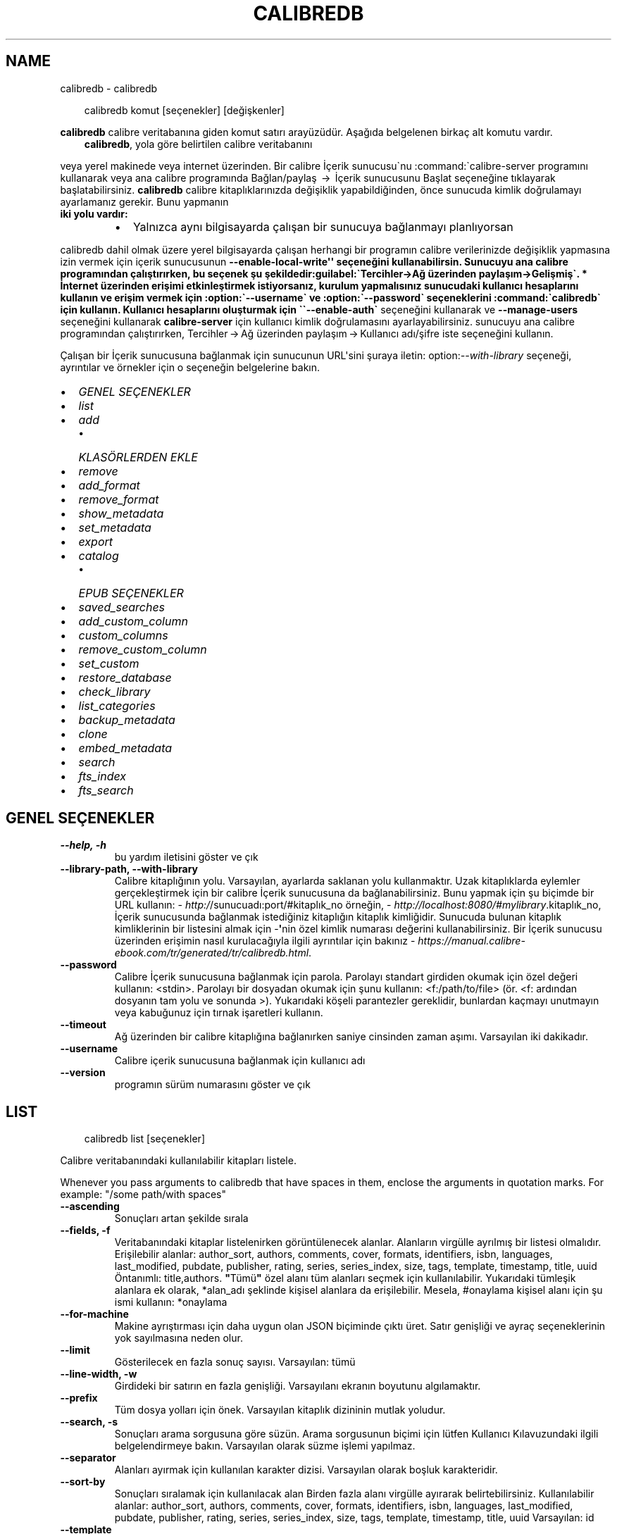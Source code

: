 .\" Man page generated from reStructuredText.
.
.
.nr rst2man-indent-level 0
.
.de1 rstReportMargin
\\$1 \\n[an-margin]
level \\n[rst2man-indent-level]
level margin: \\n[rst2man-indent\\n[rst2man-indent-level]]
-
\\n[rst2man-indent0]
\\n[rst2man-indent1]
\\n[rst2man-indent2]
..
.de1 INDENT
.\" .rstReportMargin pre:
. RS \\$1
. nr rst2man-indent\\n[rst2man-indent-level] \\n[an-margin]
. nr rst2man-indent-level +1
.\" .rstReportMargin post:
..
.de UNINDENT
. RE
.\" indent \\n[an-margin]
.\" old: \\n[rst2man-indent\\n[rst2man-indent-level]]
.nr rst2man-indent-level -1
.\" new: \\n[rst2man-indent\\n[rst2man-indent-level]]
.in \\n[rst2man-indent\\n[rst2man-indent-level]]u
..
.TH "CALIBREDB" "1" "Ağustos 22, 2025" "8.9.0" "calibre"
.SH NAME
calibredb \- calibredb
.INDENT 0.0
.INDENT 3.5
.sp
.EX
calibredb komut [seçenekler] [değişkenler]
.EE
.UNINDENT
.UNINDENT
.sp
\fBcalibredb\fP calibre veritabanına giden komut satırı arayüzüdür. Aşağıda belgelenen
birkaç alt komutu vardır.
.INDENT 0.0
.INDENT 3.5
\fBcalibredb\fP, yola göre belirtilen calibre veritabanını
.UNINDENT
.UNINDENT
.sp
veya yerel makinede veya internet üzerinden. Bir calibre
İçerik sunucusu\(ganu :command:\(gacalibre\-server
programını kullanarak veya ana calibre programında Bağlan/paylaş  → 
İçerik sunucusunu Başlat seçeneğine tıklayarak başlatabilirsiniz. \fBcalibredb\fP calibre kitaplıklarınızda değişiklik yapabildiğinden, önce sunucuda kimlik doğrulamayı ayarlamanız gerekir. Bunu yapmanın
.INDENT 0.0
.TP
.B iki yolu vardır:
.INDENT 7.0
.IP \(bu 2
Yalnızca aynı bilgisayarda çalışan bir sunucuya bağlanmayı planlıyorsan
.UNINDENT
.UNINDENT
.sp
calibredb dahil olmak üzere yerel bilgisayarda çalışan herhangi bir programın calibre verilerinizde değişiklik yapmasına izin vermek için içerik sunucusunun \fB\-\-enable\-local\-write\(aq\(aq seçeneğini kullanabilirsin. Sunucuyu ana calibre programından çalıştırırken, bu seçenek şu şekildedir:guilabel:\(gaTercihler\->Ağ üzerinden paylaşım\->Gelişmiş\(ga.
* İnternet üzerinden erişimi etkinleştirmek istiyorsanız, kurulum yapmalısınız
sunucudaki kullanıcı hesaplarını kullanın ve erişim vermek için :option:\(ga\-\-username\(ga ve :option:\(ga\-\-password\(ga
seçeneklerini :command:\(gacalibredb\(ga için kullanın. Kullanıcı hesaplarını oluşturmak için \(ga\(ga\-\-enable\-auth\(ga\fP
seçeneğini kullanarak ve \fB\-\-manage\-users\fP seçeneğini kullanarak \fBcalibre\-server\fP için kullanıcı kimlik doğrulamasını ayarlayabilirsiniz.
sunucuyu ana calibre programından çalıştırırken,
Tercihler → Ağ üzerinden paylaşım → Kullanıcı adı/şifre iste seçeneğini kullanın.
.sp
Çalışan bir İçerik sunucusuna bağlanmak için sunucunun URL\(aqsini şuraya iletin: option:\fI\-\-with\-library\fP seçeneği, ayrıntılar ve örnekler için
o seçeneğin belgelerine bakın.
.INDENT 0.0
.IP \(bu 2
\fI\%GENEL SEÇENEKLER\fP
.IP \(bu 2
\fI\%list\fP
.IP \(bu 2
\fI\%add\fP
.INDENT 2.0
.IP \(bu 2
\fI\%KLASÖRLERDEN EKLE\fP
.UNINDENT
.IP \(bu 2
\fI\%remove\fP
.IP \(bu 2
\fI\%add_format\fP
.IP \(bu 2
\fI\%remove_format\fP
.IP \(bu 2
\fI\%show_metadata\fP
.IP \(bu 2
\fI\%set_metadata\fP
.IP \(bu 2
\fI\%export\fP
.IP \(bu 2
\fI\%catalog\fP
.INDENT 2.0
.IP \(bu 2
\fI\%EPUB SEÇENEKLER\fP
.UNINDENT
.IP \(bu 2
\fI\%saved_searches\fP
.IP \(bu 2
\fI\%add_custom_column\fP
.IP \(bu 2
\fI\%custom_columns\fP
.IP \(bu 2
\fI\%remove_custom_column\fP
.IP \(bu 2
\fI\%set_custom\fP
.IP \(bu 2
\fI\%restore_database\fP
.IP \(bu 2
\fI\%check_library\fP
.IP \(bu 2
\fI\%list_categories\fP
.IP \(bu 2
\fI\%backup_metadata\fP
.IP \(bu 2
\fI\%clone\fP
.IP \(bu 2
\fI\%embed_metadata\fP
.IP \(bu 2
\fI\%search\fP
.IP \(bu 2
\fI\%fts_index\fP
.IP \(bu 2
\fI\%fts_search\fP
.UNINDENT
.SH GENEL SEÇENEKLER
.INDENT 0.0
.TP
.B \-\-help, \-h
bu yardım iletisini göster ve çık
.UNINDENT
.INDENT 0.0
.TP
.B \-\-library\-path, \-\-with\-library
Calibre kitaplığının yolu. Varsayılan, ayarlarda saklanan yolu kullanmaktır. Uzak kitaplıklarda eylemler gerçekleştirmek için bir calibre İçerik sunucusuna da bağlanabilirsiniz. Bunu yapmak için şu biçimde bir URL kullanın: \X'tty: link http:/'\fI\%http:/\fP\X'tty: link'/sunucuadı:port/#kitaplık_no örneğin, \X'tty: link http://localhost:8080/#mylibrary'\fI\%http://localhost:8080/#mylibrary\fP\X'tty: link'\&.kitaplık_no, İçerik sunucusunda bağlanmak istediğiniz kitaplığın kitaplık kimliğidir. Sunucuda bulunan kitaplık kimliklerinin bir listesini almak için \-\fB\(aq\fPnin özel kimlik numarası değerini kullanabilirsiniz. Bir İçerik sunucusu üzerinden erişimin nasıl kurulacağıyla ilgili ayrıntılar için bakınız \X'tty: link https://manual.calibre-ebook.com/tr/generated/tr/calibredb.html'\fI\%https://manual.calibre\-ebook.com/tr/generated/tr/calibredb.html\fP\X'tty: link'\&.
.UNINDENT
.INDENT 0.0
.TP
.B \-\-password
Calibre İçerik sunucusuna bağlanmak için parola. Parolayı standart girdiden okumak için özel değeri kullanın: <stdin>. Parolayı bir dosyadan okumak için şunu kullanın: <f:/path/to/file> (ör. <f: ardından dosyanın tam yolu ve sonunda >). Yukarıdaki köşeli parantezler gereklidir, bunlardan kaçmayı unutmayın veya kabuğunuz için tırnak işaretleri kullanın.
.UNINDENT
.INDENT 0.0
.TP
.B \-\-timeout
Ağ üzerinden bir calibre kitaplığına bağlanırken saniye cinsinden zaman aşımı. Varsayılan iki dakikadır.
.UNINDENT
.INDENT 0.0
.TP
.B \-\-username
Calibre içerik sunucusuna bağlanmak için kullanıcı adı
.UNINDENT
.INDENT 0.0
.TP
.B \-\-version
programın sürüm numarasını göster ve çık
.UNINDENT
.SH LIST
.INDENT 0.0
.INDENT 3.5
.sp
.EX
calibredb list [seçenekler]
.EE
.UNINDENT
.UNINDENT
.sp
Calibre veritabanındaki kullanılabilir kitapları listele.
.sp
Whenever you pass arguments to calibredb that have spaces in them, enclose the arguments in quotation marks. For example: \(dq/some path/with spaces\(dq
.INDENT 0.0
.TP
.B \-\-ascending
Sonuçları artan şekilde sırala
.UNINDENT
.INDENT 0.0
.TP
.B \-\-fields, \-f
Veritabanındaki kitaplar listelenirken görüntülenecek alanlar. Alanların virgülle ayrılmış bir listesi olmalıdır. Erişilebilir alanlar: author_sort, authors, comments, cover, formats, identifiers, isbn, languages, last_modified, pubdate, publisher, rating, series, series_index, size, tags, template, timestamp, title, uuid Öntanımlı: title,authors. \fB\(dq\fPTümü\fB\(dq\fP özel alanı tüm alanları seçmek için kullanılabilir. Yukarıdaki tümleşik alanlara ek olarak, *alan_adı şeklinde kişisel alanlara da erişilebilir. Mesela, #onaylama kişisel alanı için şu ismi kullanın: *onaylama
.UNINDENT
.INDENT 0.0
.TP
.B \-\-for\-machine
Makine ayrıştırması için daha uygun olan JSON biçiminde çıktı üret. Satır genişliği ve ayraç seçeneklerinin yok sayılmasına neden olur.
.UNINDENT
.INDENT 0.0
.TP
.B \-\-limit
Gösterilecek en fazla sonuç sayısı. Varsayılan: tümü
.UNINDENT
.INDENT 0.0
.TP
.B \-\-line\-width, \-w
Girdideki bir satırın en fazla genişliği. Varsayılanı ekranın boyutunu algılamaktır.
.UNINDENT
.INDENT 0.0
.TP
.B \-\-prefix
Tüm dosya yolları için önek. Varsayılan kitaplık dizininin mutlak yoludur.
.UNINDENT
.INDENT 0.0
.TP
.B \-\-search, \-s
Sonuçları arama sorgusuna göre süzün. Arama sorgusunun biçimi için lütfen Kullanıcı Kılavuzundaki ilgili belgelendirmeye bakın. Varsayılan olarak süzme işlemi yapılmaz.
.UNINDENT
.INDENT 0.0
.TP
.B \-\-separator
Alanları ayırmak için kullanılan karakter dizisi. Varsayılan olarak boşluk karakteridir.
.UNINDENT
.INDENT 0.0
.TP
.B \-\-sort\-by
Sonuçları sıralamak için kullanılacak alan Birden fazla alanı virgülle ayırarak belirtebilirsiniz. Kullanılabilir alanlar: author_sort, authors, comments, cover, formats, identifiers, isbn, languages, last_modified, pubdate, publisher, rating, series, series_index, size, tags, template, timestamp, title, uuid Varsayılan: id
.UNINDENT
.INDENT 0.0
.TP
.B \-\-template
The template to run if \fB\(dq\fPtemplate\fB\(dq\fP is in the field list. Note that templates are ignored while connecting to a calibre server. Default: None
.UNINDENT
.INDENT 0.0
.TP
.B \-\-template_file, \-t
Alan listesinde \fB\(dq\fPtemplate\fB\(dq\fP varsa çalıştırılacak şablonu içeren dosyanın yolu. Varsayılan: Yok
.UNINDENT
.INDENT 0.0
.TP
.B \-\-template_heading
Şablon sütununu için başlık. Varsayılan: template. \fI\%\-\-for\-machine\fP seçeneği ayarlanmışsa bu seçenek göz ardı edilir
.UNINDENT
.SH ADD
.INDENT 0.0
.INDENT 3.5
.sp
.EX
%p rog add [seçenekler] dosya1 dosya2 dosya3 ... Belirtilen dosyaları veritabanına kitap olarak ekleyin. Ayrıca klasörleri de belirtebilirsiniz, klasörlerle ilgili aşağıdaki seçeneklere bakınız.
.EE
.UNINDENT
.UNINDENT
.sp
Whenever you pass arguments to calibredb that have spaces in them, enclose the arguments in quotation marks. For example: \(dq/some path/with spaces\(dq
.INDENT 0.0
.TP
.B \-\-authors, \-a
Eklenen kitap(lar)ın yazarlarını ayarla
.UNINDENT
.INDENT 0.0
.TP
.B \-\-automerge, \-m
Benzer başlıklara ve yazarlara sahip kitaplar bulunursa, gelen formatları (dosyaları) otomatik olarak mevcut kitap kayıtlarıyla birleştirin. \fB\(dq\fPignore\fB\(dq\fP değeri, yinelenen biçimlerin atıldığı anlamına gelir. \fB\(dq\fPoverwrite\fB\(dq\fP değeri, yeni eklenen dosyalarla kitaplıktaki yinelenen biçimlerin üzerine yazılacağı anlamına gelir. \fB\(dq\fPnew_record\fB\(dq\fP değeri, yinelenen biçimlerin yeni bir kitap kaydına yerleştirildiği anlamına gelir.
.UNINDENT
.INDENT 0.0
.TP
.B \-\-cover, \-c
Eklenen kitap için kullanılacak kapağın yolu
.UNINDENT
.INDENT 0.0
.TP
.B \-\-duplicates, \-d
Zaten var olsalar bile veritabanına kitap ekleyin. Karşılaştırma kitap adları ve yazarlara göre yapılmıştır. \fI\%\-\-automerge\fP seçeneğinin öncelikli olduğunu unutmayın.
.UNINDENT
.INDENT 0.0
.TP
.B \-\-empty, \-e
Boş bir kitap ekle (biçimi olmayan bir kitap)
.UNINDENT
.INDENT 0.0
.TP
.B \-\-identifier, \-I
Bu kitap için tanımlayıcılar ekleyin, e.g. \-I asin:XXX \-I isbn:YYY
.UNINDENT
.INDENT 0.0
.TP
.B \-\-isbn, \-i
Eklenen kitap(lar)ın ISBN\fB\(aq\fPlerini ayarla
.UNINDENT
.INDENT 0.0
.TP
.B \-\-languages, \-l
Virgülle ayrılmış dillerin listesi (bazı dil isimleri anlaşılamayacağı için en iyisi ISO639 dil kodlarını kullanmak olacaktır)
.UNINDENT
.INDENT 0.0
.TP
.B \-\-series, \-s
Eklenen kitap(lar)ın serilerini ayarla
.UNINDENT
.INDENT 0.0
.TP
.B \-\-series\-index, \-S
Eklenen kitap(lar)ın seri numaralarını ayarla
.UNINDENT
.INDENT 0.0
.TP
.B \-\-tags, \-T
Eklenen kitap(lar)ın etiketlerini ayarla
.UNINDENT
.INDENT 0.0
.TP
.B \-\-title, \-t
Eklenen kitapların adlarını ayarla
.UNINDENT
.SS KLASÖRLERDEN EKLE
.sp
Klasörlerden kitap eklemeyi kontrol etme seçenekleri. Varsayılan olarak yalnızca bilinen e\-kitap dosya türlerinin uzantılarına sahip dosyalar eklenir.
.INDENT 0.0
.TP
.B \-\-add
Bilinen bir e\-kitap dosyası türünde olmasalar bile, dosyalar için klasörler taranırken bir dosya adı (glob) kalıbı, bu kalıpla eşleşen dosyalar eklenecektir. Birden çok desen için birden çok kez belirtilebilir.
.UNINDENT
.INDENT 0.0
.TP
.B \-\-ignore
Bir dosya adı (glob) kalıbı, dosyalar için klasörler taranırken bu kalıpla eşleşen dosyalar yok sayılır. Birden çok desen için birden çok kez belirtilebilir. Örneğin: *.pdf, tüm PDF dosyalarını yoksayar
.UNINDENT
.INDENT 0.0
.TP
.B \-\-one\-book\-per\-directory, \-1
Her klasörün yalnızca tek bir mantıksal kitabı olduğunu ve o klasör içindeki tüm dosyaların o kitabın farklı e\-kitap biçimleri olduğunu varsay
.UNINDENT
.INDENT 0.0
.TP
.B \-\-recurse, \-r
Klasörleri, alt klasörleri ile birlikte işle
.UNINDENT
.SH REMOVE
.INDENT 0.0
.INDENT 3.5
.sp
.EX
calibredb kimlikleri kaldır
.EE
.UNINDENT
.UNINDENT
.sp
Kimlikleri ile belirtilen kitapları veri tabanından sil. Kimlikler, kimlik numaralarının virgülle ayrılmış listesi olmalıdır (arama komutuyla kimlik numaralarını alabilirsiniz). Örneğin, 23,34,57\-85 (aralık belirtirken, aralıkta son numara dahil edilmez).
.sp
Whenever you pass arguments to calibredb that have spaces in them, enclose the arguments in quotation marks. For example: \(dq/some path/with spaces\(dq
.INDENT 0.0
.TP
.B \-\-permanent
Geri Dönüşüm Kutusu kullanmayın
.UNINDENT
.SH ADD_FORMAT
.INDENT 0.0
.INDENT 3.5
.sp
.EX
calibredb add_format [seçenekler] id e\-kitap_file
.EE
.UNINDENT
.UNINDENT
.sp
e\-kitap_file\(aqndaki e\-kitabı kimliği ile tanımlanan mantıksal kitap için kullanılabilir biçime ekle. Arama komutunu kullanarak kimlik alabilirsiniz. Biçim zaten mevcutsa, yer değiştirme seçeneği belirtilmediği takdirde yer değiştirilir.
.sp
Whenever you pass arguments to calibredb that have spaces in them, enclose the arguments in quotation marks. For example: \(dq/some path/with spaces\(dq
.INDENT 0.0
.TP
.B \-\-as\-extra\-data\-file
Dosyayı ekstra bir veri dosyası olarak kitaba ekle, bir ekitap formatı değildir
.UNINDENT
.INDENT 0.0
.TP
.B \-\-dont\-replace
Mevcut biçimi değiştirmeyin
.UNINDENT
.SH REMOVE_FORMAT
.INDENT 0.0
.INDENT 3.5
.sp
.EX
calibredb remove_format [seçenekler] id fmt
.EE
.UNINDENT
.UNINDENT
.sp
id ile tanımlanan mantıksal kitaptan fmt biçimini kaldır. Arama komutunu kullanarak id numarasını alabilirsiniz. fmt LRF veya TXT veya EPUB gibi bir dosya uzantısı olmalıdır. Mantıksal kitabın kullanılabilir fmt\(aqsi yoksa, hiçbir şey yapma.
.sp
Whenever you pass arguments to calibredb that have spaces in them, enclose the arguments in quotation marks. For example: \(dq/some path/with spaces\(dq
.SH SHOW_METADATA
.INDENT 0.0
.INDENT 3.5
.sp
.EX
calibredb show_metadata [seçenekler] id
.EE
.UNINDENT
.UNINDENT
.sp
id ile tanımlanan kitap için Calibre veri tabanında kayıtlı metadata\(aqyı göster.
id, arama komutuyla gelen id numarasıdır.
.sp
Whenever you pass arguments to calibredb that have spaces in them, enclose the arguments in quotation marks. For example: \(dq/some path/with spaces\(dq
.INDENT 0.0
.TP
.B \-\-as\-opf
Üstbilgiyi OPF formunda yazdır (XML)
.UNINDENT
.SH SET_METADATA
.INDENT 0.0
.INDENT 3.5
.sp
.EX
calibredb set_metadata [seçenekler] kitap_kimlik_no [/yol/üstveri.opf]
.EE
.UNINDENT
.UNINDENT
.sp
OPF dosyası üstveri.opf\(aqtan kitap_kimlik_no tarafından tanımlanan kitap için calibre veritabanında saklanan üstverileri ayarlayın.
kitap_kimlik_no, search komutundan bir kitap kimlik numarasıdır.
show_metadata komutunda \-\-as\-opf parametresini kullanarak OPF formatı hakkında
hızlı bir fikir edinebilirsiniz.
Ayrıca \-\-field seçeneğiyle bireysel alanların üstverilerini de ayarlayabilirsiniz. \-\-field seçeneğini kullanırsanız, bir OPF dosyası belirtmenize gerek yoktur.
.sp
Whenever you pass arguments to calibredb that have spaces in them, enclose the arguments in quotation marks. For example: \(dq/some path/with spaces\(dq
.INDENT 0.0
.TP
.B \-\-field, \-f
Ayarlanacak alan. Biçimi alan_ismi:değer şeklindedir, örneğin: \fI\%\-\-field\fP etiketler:etiket1,etiket2. Tüm alan isimlerinin listesini almak için \fI\%\-\-list\-fields\fP kullanın. Birden çok alan ayarlamak için bu seçeneği birden fazla kere kullanabilirsiniz. Not: Diller için ISO639 dil kodlarını kullanmalısınız (örn. İngilizce için en, Fransızca için fr ve benzeri). Tanımlayıcılar için, söz dizimi \fI\%\-\-field\fP identifiers:isbn:XXXX,doi:YYYYY şeklindedir. Bool (evet/hayır) değerler için true ve false veya yes veya no kullanın.
.UNINDENT
.INDENT 0.0
.TP
.B \-\-list\-fields, \-l
\fI\%\-\-field\fP seçeneğiyle kullanılabilecek metadata alan isimlerini listeleyin
.UNINDENT
.SH EXPORT
.INDENT 0.0
.INDENT 3.5
.sp
.EX
calibredb export [seçenekler] kimlik numaraları
.EE
.UNINDENT
.UNINDENT
.sp
Kimlik numaraları ile belirtilen kitapları (virgülle ayrılmış bir liste) dosya sistemine aktarın.
Dışa aktarma işlemi kitabın tüm formatlarını, kapağını ve meta verilerini (bir
OPF dosyasında) kaydeder. Kitapla ilişkili tüm ekstra veri dosyaları da kaydedilir.
Kimlik numaralarını arama komutundan alabilirsiniz.
.sp
Whenever you pass arguments to calibredb that have spaces in them, enclose the arguments in quotation marks. For example: \(dq/some path/with spaces\(dq
.INDENT 0.0
.TP
.B \-\-all
Kimlik listesine bakmadan tüm kitapları dışa aktar.
.UNINDENT
.INDENT 0.0
.TP
.B \-\-dont\-asciiize
Have calibre convert all non English characters into English equivalents for the file names. This is useful if saving to a legacy filesystem without full support for Unicode filenames. Bu anahtar bu davranışı kapatacaktır.
.UNINDENT
.INDENT 0.0
.TP
.B \-\-dont\-save\-cover
Normally, calibre will save the cover in a separate file along with the actual e\-book files. Bu anahtar bu davranışı kapatacaktır.
.UNINDENT
.INDENT 0.0
.TP
.B \-\-dont\-save\-extra\-files
Save any data files associated with the book when saving the book Bu anahtar bu davranışı kapatacaktır.
.UNINDENT
.INDENT 0.0
.TP
.B \-\-dont\-update\-metadata
Normal olarak Calibre üst veriyi Calibre kitaplığındaki kaydedilmiş dosyalardan günceller. Diske kaydetmeyi yavaşlatır. Bu anahtar bu davranışı kapatacaktır.
.UNINDENT
.INDENT 0.0
.TP
.B \-\-dont\-write\-opf
Normal olarak Calibre üst veriyi gerçek e\-kitap dosyalarının yanına ayrı bir OPF dosyasına yazar. Bu anahtar bu davranışı kapatacaktır.
.UNINDENT
.INDENT 0.0
.TP
.B \-\-formats
Kitapların kaydedileceği biçimlerin virgülle ayrılmış listesi. Varsayılan olarak tüm biçimlerde kaydedilir.
.UNINDENT
.INDENT 0.0
.TP
.B \-\-progress
Rapor durumu
.UNINDENT
.INDENT 0.0
.TP
.B \-\-replace\-whitespace
Boşlukları alt çizgi ile değiştir.
.UNINDENT
.INDENT 0.0
.TP
.B \-\-single\-dir
Tüm kitapları tek bir klasöre aktarın
.UNINDENT
.INDENT 0.0
.TP
.B \-\-template
The template to control the filename and folder structure of the saved files. Default is \fB\(dq\fP{author_sort}/{title}/{title} \- {authors}\fB\(dq\fP which will save books into a per\-author subfolder with filenames containing title and author. Available controls are: {author_sort, authors, id, isbn, languages, last_modified, pubdate, publisher, rating, series, series_index, tags, timestamp, title}
.UNINDENT
.INDENT 0.0
.TP
.B \-\-timefmt
Tarihlerin görüntüleneceği biçim. %d \- gün, %b \- ay, %m \- ay numarası, %Y \- yıl. Varsayılan: %b, %Y
.UNINDENT
.INDENT 0.0
.TP
.B \-\-to\-dir
Kitapları belirtilen dizine aktarın. Varsayılan .
.UNINDENT
.INDENT 0.0
.TP
.B \-\-to\-lowercase
Yolları küçük harflere dönüştür.
.UNINDENT
.SH CATALOG
.INDENT 0.0
.INDENT 3.5
.sp
.EX
calibredb catalog /path/to/destination.(csv|epub|mobi|xml...) [seçenekler]
.EE
.UNINDENT
.UNINDENT
.sp
Bir kataloğu, hedef uzantısı tarafından belirtilen biçimde dışa aktarın.
Seçenekler girdilerin, elde edilen katolog çıktısında nasıl gösterileceğini kontrol eder.
Farklı katalog biçimlerinin farklı seçenek gruplarını desteklediğini unutmayın.
Farklı seçenekleri görmek için çıktı dosyasının adını ve ardından
\-\-help seçeneğini belirtin.
.sp
Whenever you pass arguments to calibredb that have spaces in them, enclose the arguments in quotation marks. For example: \(dq/some path/with spaces\(dq
.INDENT 0.0
.TP
.B \-\-ids, \-i
Kataloglanacak veritabanı kimliklerinin virgülle ayrılmış listesi. Kullanılırsa, \fI\%\-\-search\fP yok sayılır. Varsayılan: all
.UNINDENT
.INDENT 0.0
.TP
.B \-\-search, \-s
Sonuçları arama sorgusuna göre sırala. Arama sorgusu biçimi için, lütfen Kullanıcı Kılavuzundaki aramayla ilgili belgeye bakın. Varsayılan: filtre yok
.UNINDENT
.INDENT 0.0
.TP
.B \-\-verbose, \-v
Ayrıntılı çıktı bilgisi göster. Hata ayıklamada faydalıdır
.UNINDENT
.SS EPUB SEÇENEKLER
.INDENT 0.0
.TP
.B \-\-catalog\-title
Title of generated catalog used as title in metadata. Default: \fB\(aq\fPMy Books\fB\(aq\fP Applies to: AZW3, EPUB, MOBI output formats
.UNINDENT
.INDENT 0.0
.TP
.B \-\-cross\-reference\-authors
Create cross\-references in Authors section for books with multiple authors. Default: \fB\(aq\fPFalse\fB\(aq\fP Applies to: AZW3, EPUB, MOBI output formats
.UNINDENT
.INDENT 0.0
.TP
.B \-\-debug\-pipeline
Save the output from different stages of the conversion pipeline to the specified folder. Useful if you are unsure at which stage of the conversion process a bug is occurring. Default: \fB\(aq\fPNone\fB\(aq\fP Applies to: AZW3, EPUB, MOBI output formats
.UNINDENT
.INDENT 0.0
.TP
.B \-\-exclude\-genre
Regex describing tags to exclude as genres. Default: \fB\(aq\fP[.+]|^+$\fB\(aq\fP excludes bracketed tags, e.g. \fB\(aq\fP[Project Gutenberg]\fB\(aq\fP, and \fB\(aq\fP+\fB\(aq\fP, the default tag for read books. Applies to: AZW3, EPUB, MOBI output formats
.UNINDENT
.INDENT 0.0
.TP
.B \-\-exclusion\-rules
Specifies the rules used to exclude books from the generated catalog. The model for an exclusion rule is either (\fB\(aq\fP<rule name>\fB\(aq\fP,\fB\(aq\fPTags\fB\(aq\fP,\fB\(aq\fP<comma\-separated list of tags>\fB\(aq\fP) or (\fB\(aq\fP<rule name>\fB\(aq\fP,\fB\(aq\fP<custom column>\fB\(aq\fP,\fB\(aq\fP<pattern>\fB\(aq\fP). For example: ((\fB\(aq\fPArchived books\fB\(aq\fP,\fB\(aq\fP#status\fB\(aq\fP,\fB\(aq\fPArchived\fB\(aq\fP),) will exclude a book with a value of \fB\(aq\fPArchived\fB\(aq\fP in the custom column \fB\(aq\fPstatus\fB\(aq\fP\&. When multiple rules are defined, all rules will be applied. Default:  \fB\(dq\fP((\fB\(aq\fPCatalogs\fB\(aq\fP,\fB\(aq\fPTags\fB\(aq\fP,\fB\(aq\fPCatalog\fB\(aq\fP),)\fB\(dq\fP Applies to: AZW3, EPUB, MOBI output formats
.UNINDENT
.INDENT 0.0
.TP
.B \-\-generate\-authors
Include \fB\(aq\fPAuthors\fB\(aq\fP section in catalog. Default: \fB\(aq\fPFalse\fB\(aq\fP Applies to: AZW3, EPUB, MOBI output formats
.UNINDENT
.INDENT 0.0
.TP
.B \-\-generate\-descriptions
Include \fB\(aq\fPDescriptions\fB\(aq\fP section in catalog. Default: \fB\(aq\fPFalse\fB\(aq\fP Applies to: AZW3, EPUB, MOBI output formats
.UNINDENT
.INDENT 0.0
.TP
.B \-\-generate\-genres
Include \fB\(aq\fPGenres\fB\(aq\fP section in catalog. Default: \fB\(aq\fPFalse\fB\(aq\fP Applies to: AZW3, EPUB, MOBI output formats
.UNINDENT
.INDENT 0.0
.TP
.B \-\-generate\-recently\-added
Include \fB\(aq\fPRecently Added\fB\(aq\fP section in catalog. Default: \fB\(aq\fPFalse\fB\(aq\fP Applies to: AZW3, EPUB, MOBI output formats
.UNINDENT
.INDENT 0.0
.TP
.B \-\-generate\-series
Include \fB\(aq\fPSeries\fB\(aq\fP section in catalog. Default: \fB\(aq\fPFalse\fB\(aq\fP Applies to: AZW3, EPUB, MOBI output formats
.UNINDENT
.INDENT 0.0
.TP
.B \-\-generate\-titles
Include \fB\(aq\fPTitles\fB\(aq\fP section in catalog. Default: \fB\(aq\fPFalse\fB\(aq\fP Applies to: AZW3, EPUB, MOBI output formats
.UNINDENT
.INDENT 0.0
.TP
.B \-\-genre\-source\-field
Source field for \fB\(aq\fPGenres\fB\(aq\fP section. Default: \fB\(aq\fPEtiketler\fB\(aq\fP Applies to: AZW3, EPUB, MOBI output formats
.UNINDENT
.INDENT 0.0
.TP
.B \-\-header\-note\-source\-field
Custom field containing note text to insert in Description header. Default: \fB\(aq\fP\fB\(aq\fP Applies to: AZW3, EPUB, MOBI output formats
.UNINDENT
.INDENT 0.0
.TP
.B \-\-merge\-comments\-rule
#<custom field>:[before|after]:[True|False] specifying:  <custom field> Custom field containing notes to merge with comments  [before|after] Placement of notes with respect to comments  [True|False] \- A horizontal rule is inserted between notes and comments Default: \fB\(aq\fP::\fB\(aq\fP Applies to: AZW3, EPUB, MOBI output formats
.UNINDENT
.INDENT 0.0
.TP
.B \-\-output\-profile
Specifies the output profile. In some cases, an output profile is required to optimize the catalog for the device. For example, \fB\(aq\fPkindle\fB\(aq\fP or \fB\(aq\fPkindle_dx\fB\(aq\fP creates a structured Table of Contents with Sections and Articles. Default: \fB\(aq\fPNone\fB\(aq\fP Applies to: AZW3, EPUB, MOBI output formats
.UNINDENT
.INDENT 0.0
.TP
.B \-\-prefix\-rules
Specifies the rules used to include prefixes indicating read books, wishlist items and other user\-specified prefixes. The model for a prefix rule is (\fB\(aq\fP<rule name>\fB\(aq\fP,\fB\(aq\fP<source field>\fB\(aq\fP,\fB\(aq\fP<pattern>\fB\(aq\fP,\fB\(aq\fP<prefix>\fB\(aq\fP). When multiple rules are defined, the first matching rule will be used. Default: \fB\(dq\fP((\fB\(aq\fPRead books\fB\(aq\fP,\fB\(aq\fPtags\fB\(aq\fP,\fB\(aq\fP+\fB\(aq\fP,\fB\(aq\fP✓\fB\(aq\fP),(\fB\(aq\fPWishlist item\fB\(aq\fP,\fB\(aq\fPtags\fB\(aq\fP,\fB\(aq\fPWishlist\fB\(aq\fP,\fB\(aq\fP×\fB\(aq\fP))\fB\(dq\fP Applies to: AZW3, EPUB, MOBI output formats
.UNINDENT
.INDENT 0.0
.TP
.B \-\-preset
Use a named preset created with the GUI catalog builder. A preset specifies all settings for building a catalog. Default: \fB\(aq\fPNone\fB\(aq\fP Applies to: AZW3, EPUB, MOBI output formats
.UNINDENT
.INDENT 0.0
.TP
.B \-\-thumb\-width
Size hint (in inches) for book covers in catalog. Range: 1.0 \- 2.0 Default: \fB\(aq\fP1.0\fB\(aq\fP Applies to: AZW3, EPUB, MOBI output formats
.UNINDENT
.INDENT 0.0
.TP
.B \-\-use\-existing\-cover
Replace existing cover when generating the catalog. Default: \fB\(aq\fPFalse\fB\(aq\fP Applies to: AZW3, EPUB, MOBI output formats
.UNINDENT
.SH SAVED_SEARCHES
.INDENT 0.0
.INDENT 3.5
.sp
.EX
calibredb saved_searches [seçenekler] (list|add|remove)
.EE
.UNINDENT
.UNINDENT
.sp
Bu veritabanında saklanan kayıtlı aramaları yönetin.
Zaten var olan bir ada sahip bir sorgu eklemeye çalışırsanız, bu sorgu değiştirilecektir.
.sp
Ekleme için sözdizimi :calibredb \fBsaved_searches\fP add search_name search_expression
.sp
Kaldırmak için sözdizimi: calibredb \fBsaved_searches\fP remove search_name
.sp
Whenever you pass arguments to calibredb that have spaces in them, enclose the arguments in quotation marks. For example: \(dq/some path/with spaces\(dq
.SH ADD_CUSTOM_COLUMN
.INDENT 0.0
.INDENT 3.5
.sp
.EX
calibredb add_custom_column [seçenekler] etiket isim veritürü
.EE
.UNINDENT
.UNINDENT
.sp
Bir özel sütun oluştur. etiket sütunun makinenin anlayacağı ismidir. Boşluk veya sütun içermemelidir. name sütunun kullanıcı dostu ismidir.
veritürü şunlardan biridir: bool, comments, composite, datetime, enumeration, float, int, rating, series, text
.sp
Whenever you pass arguments to calibredb that have spaces in them, enclose the arguments in quotation marks. For example: \(dq/some path/with spaces\(dq
.INDENT 0.0
.TP
.B \-\-display
Bu sütundaki verinin nasıl yorumlanacağının özelleştirilmesi için seçenekler sözlüğü. Bu bir JSON  karater dizisidir. Sıralama sütunları için, \fI\%\-\-display\fP\fB\(dq\fP{\e \fB\(dq\fPenum_values\e \fB\(dq\fP:[\e \fB\(dq\fPval1\e \fB\(dq\fP, \e \fB\(dq\fPval2\e \fB\(dq\fP]}\fB\(dq\fP  kullanındisplay değişkenine verilebilecek bir çok seçenek vardır. Sütun türüne göre seçenekler: composite: composite_template, composite_sort, make_category,contains_html, use_decorations datetime: date_format enumeration: enum_values, enum_colors, use_decorations int, float: number_format text: is_names, use_decorations  Uygun kombinasyonlar bulmanın en iyi yolu grafik arayüzden uygun türde bir özel sütun oluşturmak ardından kitap için OPF yedeğine bakmaktır (Sütun eklendikten sonra yeni bir OPF oluştuğundan emin olun). OPF\fB\(aq\fPde yeni sütun için \fB\(dq\fPdisplay\fB\(dq\fP JSON\fB\(aq\fPunu göreceksiniz.
.UNINDENT
.INDENT 0.0
.TP
.B \-\-is\-multiple
Bu sütun etiket benzeri verileri (virgülle ayrılmış değerleri) içerir. Sadece veri tipi metin olduğunda uygulanır.
.UNINDENT
.SH CUSTOM_COLUMNS
.INDENT 0.0
.INDENT 3.5
.sp
.EX
calibredb özel_sütunlar [seçenekler]
.EE
.UNINDENT
.UNINDENT
.sp
Kullanılabilir özel sütunları listele. Sütun etiketlerini ve kimliklerini gösterir.
.sp
Whenever you pass arguments to calibredb that have spaces in them, enclose the arguments in quotation marks. For example: \(dq/some path/with spaces\(dq
.INDENT 0.0
.TP
.B \-\-details, \-d
Her sütun için ayrıntıları göster.
.UNINDENT
.SH REMOVE_CUSTOM_COLUMN
.INDENT 0.0
.INDENT 3.5
.sp
.EX
calibredb remove_custom_column [seçenekler] etiket
.EE
.UNINDENT
.UNINDENT
.sp
Etiket tarafından belirlenmiş kişisel sütunu kaldır. Kullanılabilir sütunları
custom_columns komutuyla görebilirsiniz.
.sp
Whenever you pass arguments to calibredb that have spaces in them, enclose the arguments in quotation marks. For example: \(dq/some path/with spaces\(dq
.INDENT 0.0
.TP
.B \-\-force, \-f
Onaylama sorma
.UNINDENT
.SH SET_CUSTOM
.INDENT 0.0
.INDENT 3.5
.sp
.EX
calibredb set_custom [seçenekler] sütun kimlik değeri
.EE
.UNINDENT
.UNINDENT
.sp
Kimlik numarası tarafından tanımlanan kitap için özel bir sütunun değerini ayarlayın.
search komutunu kullanarak kimliklerin bir listesini alabilirsiniz.
Özel sütun adlarının bir listesiniise custom_columnskomutu ile alabilrsiniz.
.sp
Whenever you pass arguments to calibredb that have spaces in them, enclose the arguments in quotation marks. For example: \(dq/some path/with spaces\(dq
.INDENT 0.0
.TP
.B \-\-append, \-a
Sütun birden çok değer saklıyorsa, belirtilen değerleri üzerine yazmak yerine mevcut olanlara ekleyin.
.UNINDENT
.SH RESTORE_DATABASE
.INDENT 0.0
.INDENT 3.5
.sp
.EX
calibredb restore_database [seçenekler]
.EE
.UNINDENT
.UNINDENT
.sp
Bu veritabanını calibre kitaplığının herklasöründeki OPF
dosyalarında saklanan üstverilerden geri yükleyin. Bu, metadata.db dosyanız
bozuksa kullanışlıdır.
.sp
UYARI: Bu komut, veritabanınızı tamamen yeniden oluşturur. Kaydedilmiş tüm aramaları,
kullanıcı kategorilerini, santralleri, kitap başına kaydedilen dönüştürme ayarlarını ve özel tarifleri
kaybedeceksiniz. Geri yüklenen üstveri, yalnızca OPF dosyalarında
bulunanlar kadar doğru olacaktır.
.sp
Whenever you pass arguments to calibredb that have spaces in them, enclose the arguments in quotation marks. For example: \(dq/some path/with spaces\(dq
.INDENT 0.0
.TP
.B \-\-really\-do\-it, \-r
Kurtarmayı gerçekleştir. Komut bu seçeneği seçmediğinizde çalışmayacaktır.
.UNINDENT
.SH CHECK_LIBRARY
.INDENT 0.0
.INDENT 3.5
.sp
.EX
calibredb check_library [seçenekler]
.EE
.UNINDENT
.UNINDENT
.sp
Bir kitaplığı temsil eden dosya sisteminde bazı kontroller gerçekleştirir. Raporlar: invalid_titles, extra_titles, invalid_authors, extra_authors, missing_formats, extra_formats, extra_files, missing_covers, extra_covers, failed_folders
.sp
Whenever you pass arguments to calibredb that have spaces in them, enclose the arguments in quotation marks. For example: \(dq/some path/with spaces\(dq
.INDENT 0.0
.TP
.B \-\-csv, \-c
CSV biçiminde çıktı
.UNINDENT
.INDENT 0.0
.TP
.B \-\-ignore_extensions, \-e
Yoksayılacak eklentilerin virgülle ayrılmış listesi. Varsayılan: tümü
.UNINDENT
.INDENT 0.0
.TP
.B \-\-ignore_names, \-n
Yoksayılacak isimlerin virgülle ayrılmış listesi. Default: tümü
.UNINDENT
.INDENT 0.0
.TP
.B \-\-report, \-r
Raporların virgülle ayrılmış listesi. Varsayılan: tümü
.UNINDENT
.INDENT 0.0
.TP
.B \-\-vacuum\-fts\-db
Tam metin arama veri tabanını boşaltın. Bu, veri tabanının boyutuna bağlı olarak çok yavaş ve bellek açısından yoğun olabilir.
.UNINDENT
.SH LIST_CATEGORIES
.INDENT 0.0
.INDENT 3.5
.sp
.EX
calibredb list_categories [seçenekler]
.EE
.UNINDENT
.UNINDENT
.sp
Veritabanındaki kategori bilgilerinin bir raporunu oluşturur.
Bilgi, etiket tarayıcısında gösterilene eşdeğerdir.
.sp
Whenever you pass arguments to calibredb that have spaces in them, enclose the arguments in quotation marks. For example: \(dq/some path/with spaces\(dq
.INDENT 0.0
.TP
.B \-\-categories, \-r
Virgülle ayrılmış aranacak kategori isimleri listesi. Öntanımlı: tümü
.UNINDENT
.INDENT 0.0
.TP
.B \-\-csv, \-c
CSV biçiminde çıktı
.UNINDENT
.INDENT 0.0
.TP
.B \-\-dialect
Üretilecek CSV dosyası türü. Seçilebilecekler: excel, excel\-tab, unix
.UNINDENT
.INDENT 0.0
.TP
.B \-\-item_count, \-i
Kategori içindeki öğe başına sayı yerine kategori içindeki öğe sayısını çıktıla
.UNINDENT
.INDENT 0.0
.TP
.B \-\-width, \-w
Girdideki bir satırın en fazla genişliği. Varsayılanı ekranın boyutunu algılamaktır.
.UNINDENT
.SH BACKUP_METADATA
.INDENT 0.0
.INDENT 3.5
.sp
.EX
calibredb backup_metadata [seçenekler]
.EE
.UNINDENT
.UNINDENT
.sp
Veritabanında depolanan üstverileri her bir kitap klasöründeki ayrı OPF dosyalarına yedekleyin. Bu normalde otomatik olarak gerçekleşir, ancak \-\-all
seçeneğiyle OPF dosyalarının yeniden oluşturulmasını zorlamak için bukomutu çalıştırabilirsiniz.
.sp
Not: her üstveri değişikliğinde OPF dosyaları otomatik olarak yedeklendiğinden
normalde bunu yapmanıza gerek yoktur
.sp
Whenever you pass arguments to calibredb that have spaces in them, enclose the arguments in quotation marks. For example: \(dq/some path/with spaces\(dq
.INDENT 0.0
.TP
.B \-\-all
Normal olarak bu komut sadece tarihi geçmiş OPF dosyaları içeren kitaplarda çalışır. Bu seçenek onu tüm kitaplarda çalıştırır.
.UNINDENT
.SH CLONE
.INDENT 0.0
.INDENT 3.5
.sp
.EX
calibredb clone path/to/new/library
.EE
.UNINDENT
.UNINDENT
.sp
Geçerli kitaplığın bir kopyasını oluştur. Bu, geçerli kitaplıkla aynı özel sütunlara, Sanal kitaplıklara ve diğer ayarlara sahip
yeni, boş bir kitaplık oluşturur.
.sp
Çoğaltılan kitaplık kitap içermez. Tüm kitaplar dahil tam bir kopya oluşturmak istiyorsanız,
kitaplık klasörünü kopyalamak için dosya sistemi aracınızı kullanınız.
.sp
Whenever you pass arguments to calibredb that have spaces in them, enclose the arguments in quotation marks. For example: \(dq/some path/with spaces\(dq
.SH EMBED_METADATA
.INDENT 0.0
.INDENT 3.5
.sp
.EX
calibredb embed_metadata [seçenekler] kitap_kimliği
.EE
.UNINDENT
.UNINDENT
.sp
Calibre kitaplığında saklanan asıl kitap sayfalarını Calibre veri tabanındaki metadata
ile güncelle.  Normalde, metadata yalnızca Calibre\(aqden dışa aktarım
yapılırken güncellenir, bu komut dosyaları olduğu gibi değiştirmek istiyorsanız
faydalıdır. Değişik dosya biçimlerinin değişik miktarda metadata desteklediğini
unutmayın. kitap_kimliği için özel bir değer olan \(aqall\(aq kullanarak tüm kitaplarda
metadata güncelleyebilirsiniz. Ayrıca birden çok kitap kimliğini boşluklarla ayırarak
ve kimlik aralıklarını tire ile ayırarak belirtebilirsiniz. Örneğin:
calibredb \fBembed_metadata\fP 1 2 10\-15 23
.sp
Whenever you pass arguments to calibredb that have spaces in them, enclose the arguments in quotation marks. For example: \(dq/some path/with spaces\(dq
.INDENT 0.0
.TP
.B \-\-only\-formats, \-f
Sadece belirtilen biçimlerdeki dosyaların üstbilgilerini güncelle. Birden çok biçim için birden çok defa tanımlama yapmanız gerekir. Varsayılan olarak tüm biçimler güncellenir.
.UNINDENT
.SH SEARCH
.INDENT 0.0
.INDENT 3.5
.sp
.EX
calibredb search [seçenekler] arama ifadesi
.EE
.UNINDENT
.UNINDENT
.sp
Belirtilen arama terimini kitaplıkta arayın ve arama ifadesiyle eşleşen kitap kimlik numaralarının virgülle ayrılmışlistesini döndürün. Çıktı biçimibir kimlik numarası listesini girdi olarak kabul eden diğer komutları beslemek için kullanışlıdır.
.sp
Arama ifadesi calibre\(aqnin güçlü arama sorgusudilindeki herhangi bir şey olabilir, örneğin: calibredb \fBsearch\fP author:asimov \(aqtitle:\(dqi robot\(dq\(aq
.sp
Whenever you pass arguments to calibredb that have spaces in them, enclose the arguments in quotation marks. For example: \(dq/some path/with spaces\(dq
.INDENT 0.0
.TP
.B \-\-limit, \-l
Azami döndürülecek sonuç sayısı. Varsayılan tüm sonuçlardır.
.UNINDENT
.SH FTS_INDEX
.INDENT 0.0
.INDENT 3.5
.sp
.EX
calibredb fts_index [seçenekler] enable/disable/status/reindex
.EE
.UNINDENT
.UNINDENT
.sp
Tam metin arama indeksleme işlemini kontrol edin.
.sp
enable Bu kitaplık için FTS indekslemeyi açar
disable Bu kitaplık için FTS dizini indekslemeyi kapatır
status Geçerli dizin oluşturma durumunu gösterir
reindex Belirli kitapları veya tüm kitaplığı yeniden dizinlemek için kullanılabilir.
Belirli kitapları yeniden indekslemek için
kitap kimliklerini reindex komutundan sonra ek argümanlar olarak belirtin.
Hiçbir kitap kimliği belirtilmezse tüm kitaplık yeniden indekslenir.
.sp
Whenever you pass arguments to calibredb that have spaces in them, enclose the arguments in quotation marks. For example: \(dq/some path/with spaces\(dq
.INDENT 0.0
.TP
.B \-\-indexing\-speed
İndeksleme hızı. Tüm bilgisayar kaynaklarınızı kullanarak hızlı indeksleme için hızlı, daha az kaynak yoğun indeksleme için yavaş kullanın. Her çalıştırmadan sonra hızın yavaşlamak için sıfırlandığını unutmayın.
.UNINDENT
.INDENT 0.0
.TP
.B \-\-wait\-for\-completion
Tüm kitaplar indekslenene kadar bekleyin, indeksleme ilerlemesini periyodik olarak gösterin
.UNINDENT
.SH FTS_SEARCH
.INDENT 0.0
.INDENT 3.5
.sp
.EX
calibredb fts_search [seçenekler] arama ifadesi
.EE
.UNINDENT
.UNINDENT
.sp
Kitaplığın tamamında veya bir alt kümesinde tam metin araması yapın.
.sp
Whenever you pass arguments to calibredb that have spaces in them, enclose the arguments in quotation marks. For example: \(dq/some path/with spaces\(dq
.INDENT 0.0
.TP
.B \-\-do\-not\-match\-on\-related\-words
İlgili kelimelerle değil, yalnızca tam kelimelerle eşleştirin. Yani düzeltmek, düzeltme ile eşleşmeyecektir.
.UNINDENT
.INDENT 0.0
.TP
.B \-\-include\-snippets
Her eşleşmeyi çevreleyen metnin parçacıklarını ekleyin. Not bu aramayı çok daha yavaş hale getirir.
.UNINDENT
.INDENT 0.0
.TP
.B \-\-indexing\-threshold
Aramaya izin verilmeden önce, yüzde olarak kitaplığın ne kadarının dizine eklenmesi gerektiği. Varsayılanlar 90\fB\(aq\fPdır
.UNINDENT
.INDENT 0.0
.TP
.B \-\-match\-end\-marker
Bu işaretçi eşleşen bir parçacığın içindeki eşleşen bir kelimenin sonunu belirtmek için kullanılır
.UNINDENT
.INDENT 0.0
.TP
.B \-\-match\-start\-marker
Bu işaretçi bir parçacığın içindeki eşleşen bir kelimenin başlangıcını belirtmek için kullanılır
.UNINDENT
.INDENT 0.0
.TP
.B \-\-output\-format
Arama sonuçlarının çıktı biçimi, düz metin için \fB\(dq\fPtext\fB\(dq\fP veya JSON çıktısı için \fB\(dq\fPjson\fB\(dq\fP şeklindedir.
.UNINDENT
.INDENT 0.0
.TP
.B \-\-restrict\-to
Bir arama ifadesi veya kimlik numaraları kullanarak aranan kitapları kısıtlayın. Örneğin: kimlik numaralarına göre kısıtlamak için ids:1,2,3 veya foo etiketine sahip kitaplara göre kısıtlamak için search:tag:foo.
.UNINDENT
.SH AUTHOR
Kovid Goyal
.SH COPYRIGHT
Kovid Goyal
.\" Generated by docutils manpage writer.
.
